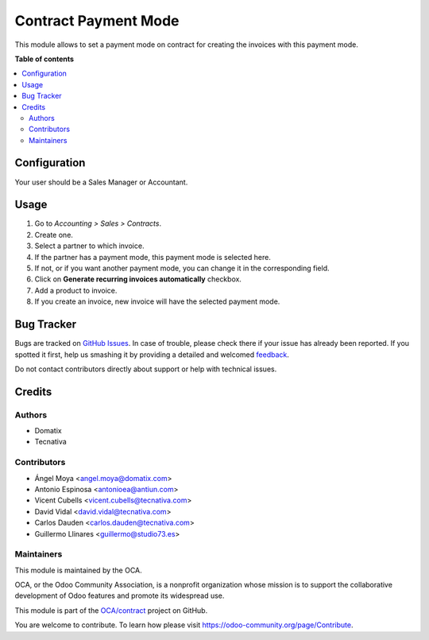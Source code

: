 =====================
Contract Payment Mode
=====================

.. !!!!!!!!!!!!!!!!!!!!!!!!!!!!!!!!!!!!!!!!!!!!!!!!!!!!
   !! This file is generated by oca-gen-addon-readme !!
   !! changes will be overwritten.                   !!
   !!!!!!!!!!!!!!!!!!!!!!!!!!!!!!!!!!!!!!!!!!!!!!!!!!!!

.. |badge1| image:: https://img.shields.io/badge/maturity-Beta-yellow.png
    :target: https://odoo-community.org/page/development-status
    :alt: Beta
.. |badge2| image:: https://img.shields.io/badge/licence-AGPL--3-blue.png
    :target: http://www.gnu.org/licenses/agpl-3.0-standalone.html
    :alt: License: AGPL-3
.. |badge3| image:: https://img.shields.io/badge/github-OCA%2Fcontract-lightgray.png?logo=github
    :target: https://github.com/OCA/contract/tree/13.0/contract_payment_mode
    :alt: OCA/contract
.. |badge4| image:: https://img.shields.io/badge/weblate-Translate%20me-F47D42.png
    :target: https://translation.odoo-community.org/projects/contract-13-0/contract-13-0-contract_payment_mode
    :alt: Translate me on Weblate
.. |badge5| image:: https://img.shields.io/badge/runbot-Try%20me-875A7B.png
    :target: https://runbot.odoo-community.org/runbot/110/13.0
    :alt: Try me on Runbot

|badge1| |badge2| |badge3| |badge4| |badge5| 

This module allows to set a payment mode on contract for creating the invoices
with this payment mode.

**Table of contents**

.. contents::
   :local:

Configuration
=============

Your user should be a Sales Manager or Accountant.

Usage
=====

#. Go to *Accounting > Sales > Contracts*.
#. Create one.
#. Select a partner to which invoice.
#. If the partner has a payment mode, this payment mode is selected here.
#. If not, or if you want another payment mode, you can change it in the
   corresponding field.
#. Click on **Generate recurring invoices automatically** checkbox.
#. Add a product to invoice.
#. If you create an invoice, new invoice will have the selected payment mode.

Bug Tracker
===========

Bugs are tracked on `GitHub Issues <https://github.com/OCA/contract/issues>`_.
In case of trouble, please check there if your issue has already been reported.
If you spotted it first, help us smashing it by providing a detailed and welcomed
`feedback <https://github.com/OCA/contract/issues/new?body=module:%20contract_payment_mode%0Aversion:%2013.0%0A%0A**Steps%20to%20reproduce**%0A-%20...%0A%0A**Current%20behavior**%0A%0A**Expected%20behavior**>`_.

Do not contact contributors directly about support or help with technical issues.

Credits
=======

Authors
~~~~~~~

* Domatix
* Tecnativa

Contributors
~~~~~~~~~~~~

* Ángel Moya <angel.moya@domatix.com>
* Antonio Espinosa <antonioea@antiun.com>
* Vicent Cubells <vicent.cubells@tecnativa.com>
* David Vidal <david.vidal@tecnativa.com>
* Carlos Dauden <carlos.dauden@tecnativa.com>
* Guillermo Llinares <guillermo@studio73.es>

Maintainers
~~~~~~~~~~~

This module is maintained by the OCA.

.. image:: https://odoo-community.org/logo.png
   :alt: Odoo Community Association
   :target: https://odoo-community.org

OCA, or the Odoo Community Association, is a nonprofit organization whose
mission is to support the collaborative development of Odoo features and
promote its widespread use.

This module is part of the `OCA/contract <https://github.com/OCA/contract/tree/13.0/contract_payment_mode>`_ project on GitHub.

You are welcome to contribute. To learn how please visit https://odoo-community.org/page/Contribute.
